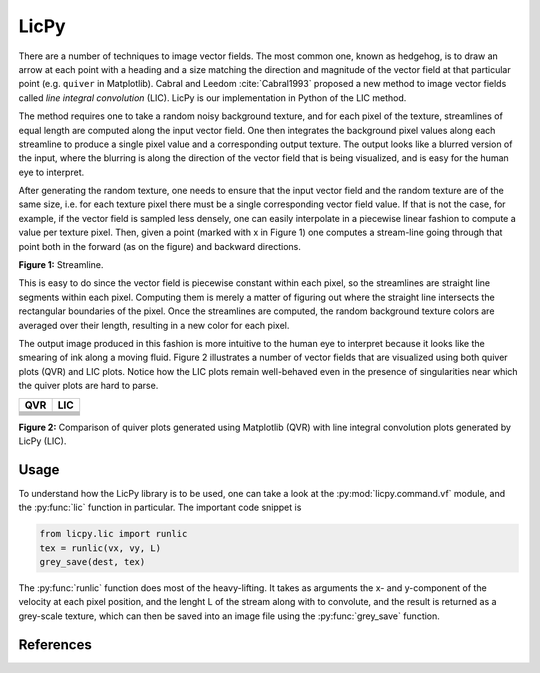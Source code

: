 LicPy
=================================

There are a number of techniques to image vector fields. The most common one, known as hedgehog, is to draw an arrow at each point with a heading and a size matching the direction and magnitude of the vector field at that particular point (e.g. ``quiver`` in Matplotlib). Cabral and Leedom :cite:`Cabral1993` proposed a new method to image vector fields called *line integral convolution* (LIC). LicPy is our implementation in Python of the LIC method.

The method requires one to take a random noisy background texture, and for each pixel of the texture, streamlines of equal length are computed along the input vector field. One then integrates the background pixel values along each streamline to produce a single pixel value and a corresponding output texture. The output looks like a blurred version of the input, where the blurring is along the direction of the vector field that is being visualized, and is easy for the human eye to interpret.

After generating the random texture, one needs to ensure that the input vector field and the random texture are of the same size, i.e. for each texture pixel there must be a single corresponding vector field value. If that is not the case, for example, if the vector field is sampled less densely, one can easily interpolate in a piecewise linear fashion to compute a value per texture pixel. Then, given a point (marked with x in Figure 1) one computes a stream-line going through that point both in the forward (as on the figure) and backward directions. 

.. image:: lic.png
    :scale: 40%

**Figure 1:** Streamline.

This is easy to do since the vector field is piecewise constant within each pixel, so the streamlines are straight line segments within each pixel. Computing them is merely a matter of figuring out where the straight line intersects the rectangular boundaries of the pixel. Once the streamlines are computed, the random background texture colors are averaged over their length, resulting in a new color for each pixel.

The output image produced in this fashion is more intuitive to the human eye to interpret because it looks like the smearing of ink along a moving fluid. Figure 2 illustrates a number of vector fields that are visualized using both quiver plots (QVR) and LIC plots. Notice how the LIC plots remain well-behaved even in the presence of singularities near which the quiver plots are hard to parse. 

+----------------+----------------+
|    QVR         +  LIC           |
+================+================+
|  |F00.arr|     |   |F00.lic|    |
+----------------+----------------+
|  |F01.arr|     |   |F01.lic|    |
+----------------+----------------+
|  |F02.arr|     |   |F02.lic|    |
+----------------+----------------+
|  |F03.arr|     |   |F03.lic|    |
+----------------+----------------+
|  |F04.arr|     |   |F04.lic|    |
+----------------+----------------+
|  |F05.arr|     |   |F05.lic|    |
+----------------+----------------+

.. |F00.arr| image:: ../licpy/vectorfields/diag.arr.png
.. |F00.lic| image:: ../licpy/vectorfields/diag.lic.png
.. |F01.arr| image:: ../licpy/vectorfields/jetx_funnel.arr.png
.. |F01.lic| image:: ../licpy/vectorfields/jetx_funnel.lic.png
.. |F02.arr| image:: ../licpy/vectorfields/spiral.arr.png
.. |F02.lic| image:: ../licpy/vectorfields/spiral.lic.png
.. |F03.arr| image:: ../licpy/vectorfields/periodic_rot.arr.png
.. |F03.lic| image:: ../licpy/vectorfields/periodic_rot.lic.png
.. |F04.arr| image:: ../licpy/vectorfields/vortices.arr.png
.. |F04.lic| image:: ../licpy/vectorfields/vortices.lic.png
.. |F05.arr| image:: ../licpy/vectorfields/vortices_anti.arr.png
.. |F05.lic| image:: ../licpy/vectorfields/vortices_anti.lic.png

**Figure 2:** Comparison of quiver plots generated using Matplotlib (QVR) with line integral convolution plots generated by LicPy (LIC).

Usage
------

To understand how the LicPy library is to be used, one can take a look at the :py:mod:`licpy.command.vf` module, and the :py:func:`lic` function in particular. The important code snippet is

.. code-block:: python

    from licpy.lic import runlic
    tex = runlic(vx, vy, L)
    grey_save(dest, tex)

The :py:func:`runlic` function does most of the heavy-lifting. It takes as arguments the x- and y-component of the velocity at each pixel position, and the lenght L of the stream along with to convolute, and the result is returned as a grey-scale texture, which can then be saved into an image file using the :py:func:`grey_save` function.

References
------------

.. bibliography:: references.bib
